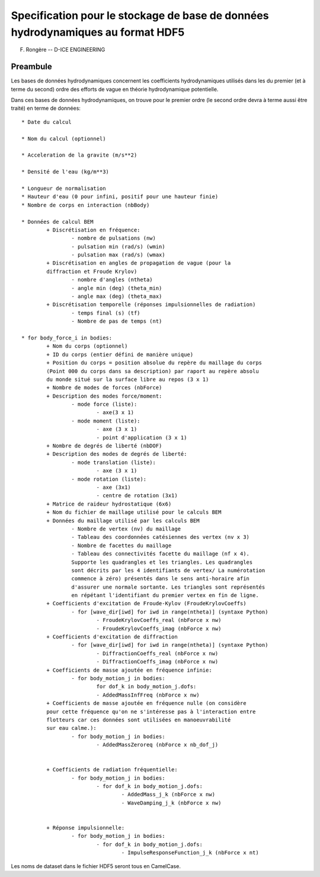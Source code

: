 
Specification pour le stockage de base de données hydrodynamiques au format HDF5
================================================================================

F. Rongère -- D-ICE ENGINEERING

Preambule
---------

Les bases de données hydrodynamiques concernent les coefficients hydrodynamiques 
utilisés dans les du premier (et à terme du second) ordre des efforts de vague 
en théorie hydrodynamique potentielle.

Dans ces bases de données hydrodynamiques, on trouve pour le premier ordre 
(le second ordre devra à terme aussi être traité) en terme de données::

	* Date du calcul 
	
	* Nom du calcul (optionnel)
	
	* Acceleration de la gravite (m/s**2)
	
	* Densité de l'eau (kg/m**3)
	
	* Longueur de normalisation
	* Hauteur d'eau (0 pour infini, positif pour une hauteur finie)
	* Nombre de corps en interaction (nbBody)
	
	* Données de calcul BEM
		+ Discrétisation en fréquence:
			- nombre de pulsations (nw)
			- pulsation min (rad/s) (wmin)
			- pulsation max (rad/s) (wmax)
		+ Discrétisation en angles de propagation de vague (pour la 
		diffraction et Froude Krylov)
			- nombre d'angles (ntheta)
			- angle min (deg) (theta_min)
			- angle max (deg) (theta_max)
		+ Discrétisation temporelle (réponses impulsionnelles de radiation)
			- temps final (s) (tf)
			- Nombre de pas de temps (nt)
	
	* for body_force_i in bodies:
		+ Nom du corps (optionnel)
		+ ID du corps (entier défini de manière unique)
		+ Position du corps = position absolue du repère du maillage du corps 
		(Point 000 du corps dans sa description) par raport au repère absolu
		du monde situé sur la surface libre au repos (3 x 1)
		+ Nombre de modes de forces (nbForce)
		+ Description des modes force/moment:
			- mode force (liste):
				- axe(3 x 1)
			- mode moment (liste):
				- axe (3 x 1)
				- point d'application (3 x 1)
		+ Nombre de degrés de liberté (nbDOF)
		+ Description des modes de degrés de liberté:
			- mode translation (liste):
				- axe (3 x 1)
			- mode rotation (liste):
				- axe (3x1)
				- centre de rotation (3x1)
		+ Matrice de raideur hydrostatique (6x6)
		+ Nom du fichier de maillage utilisé pour le calculs BEM
		+ Données du maillage utilisé par les calculs BEM
			- Nombre de vertex (nv) du maillage
			- Tableau des coordonnées catésiennes des vertex (nv x 3)
			- Nombre de facettes du maillage
			- Tableau des connectivités facette du maillage (nf x 4). 
			Supporte les quadrangles et les triangles. Les quadrangles
			sont décrits par les 4 identifiants de vertex/ La numérotation 
			commence à zéro) présentés dans le sens anti-horaire afin 
			d'assurer une normale sortante. Les triangles sont représentés 
			en répétant l'identifiant du premier vertex en fin de ligne.
		+ Coefficients d'excitation de Froude-Kylov (FroudeKrylovCoeffs)
			- for [wave_dir[iwd] for iwd in range(ntheta)] (syntaxe Python)
				- FroudeKrylovCoeffs_real (nbForce x nw)
				- FroudeKrylovCoeffs_imag (nbForce x nw)
		+ Coefficients d'excitation de diffraction
			- for [wave_dir[iwd] for iwd in range(ntheta)] (syntaxe Python)
				- DiffractionCoeffs_real (nbForce x nw)
				- DiffractionCoeffs_imag (nbForce x nw)
		+ Coefficients de masse ajoutée en fréquence infinie:
			- for body_motion_j in bodies:
				for dof_k in body_motion_j.dofs:
				- AddedMassInfFreq (nbForce x nw)
		+ Coefficients de masse ajoutée en fréquence nulle (on considère
		pour cette fréquence qu'on ne s'intéresse pas à l'interaction entre
		flotteurs car ces données sont utilisées en manoeuvrabilité
		sur eau calme.):
			- for body_motion_j in bodies:
				- AddedMassZeroreq (nbForce x nb_dof_j)

				
		+ Coefficients de radiation fréquentielle:
			- for body_motion_j in bodies:
				- for dof_k in body_motion_j.dofs:
					- AddedMass_j_k (nbForce x nw)
					- WaveDamping_j_k (nbForce x nw)

					
		+ Réponse impulsionnelle:
			- for body_motion_j in bodies:
				- for dof_k in body_motion_j.dofs:
					- ImpulseResponseFunction_j_k (nbForce x nt)
		



Les noms de dataset dans le fichier HDF5 seront tous en CamelCase.
